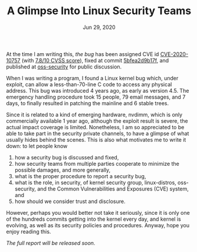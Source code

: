 #+TITLE: A Glimpse Into Linux Security Teams
#+DATE: Jun 29, 2020

At the time I am writing this, /the bug/ has been assigned CVE id
[[https://cve.mitre.org/cgi-bin/cvename.cgi?name=CVE-2020-10757][CVE-2020-10757]] (with [[https://nvd.nist.gov/vuln/detail/CVE-2020-10757][7.8/10 CVSS score]]), fixed at commit
[[https://git.kernel.org/pub/scm/linux/kernel/git/torvalds/linux.git/commit/?id=5bfea2d9b17f1034a68147a8b03b9789af5700f9][5bfea2d9b17f]], and published at [[https://www.openwall.com/lists/oss-security/2020/06/04/4][oss-security]] for public
discussion.

When I was writing a program, I found a Linux kernel bug which,
under exploit, can allow a less-than-70-line C code to access any
physical address.  This bug was introduced 4 years ago, as early
as version 4.5.  The emergency handling procedure took 15 people,
79 email messages, and 7 days, to finally resulted in patching
the mainline and 6 stable trees.  

Since it is related to a kind of emerging hardware, nvdimm, which
is only commercially available 1 year ago, although the exploit
result is severe, the actual impact coverage is limited.
Nonetheless, I am so appreciated to be able to take part in the
security private channels, to have a glimpse of what usually
hides behind the scenes.  This is also what motivates me to write
it down: to let people know
1. how a security bug is discussed and fixed,
2. how security teams from multiple parties cooperate to minimize
   the possible damages, and more generally, 
3. what is the proper procedure to report a security bug, 
4. what is the role, in security, of kernel security group,
   linux-distros, oss-security, and the Common Vulnerabilities
   and Exposures (CVE) system, and
5. how should we consider trust and disclosure.

However, perhaps you would better not take it seriously, since it
is only one of the hundreds commits getting into the kernel every
day, and kernel is evolving, as well as its security policies and
procedures.  Anyway, hope you enjoy reading this.

/The full report will be released soon./
